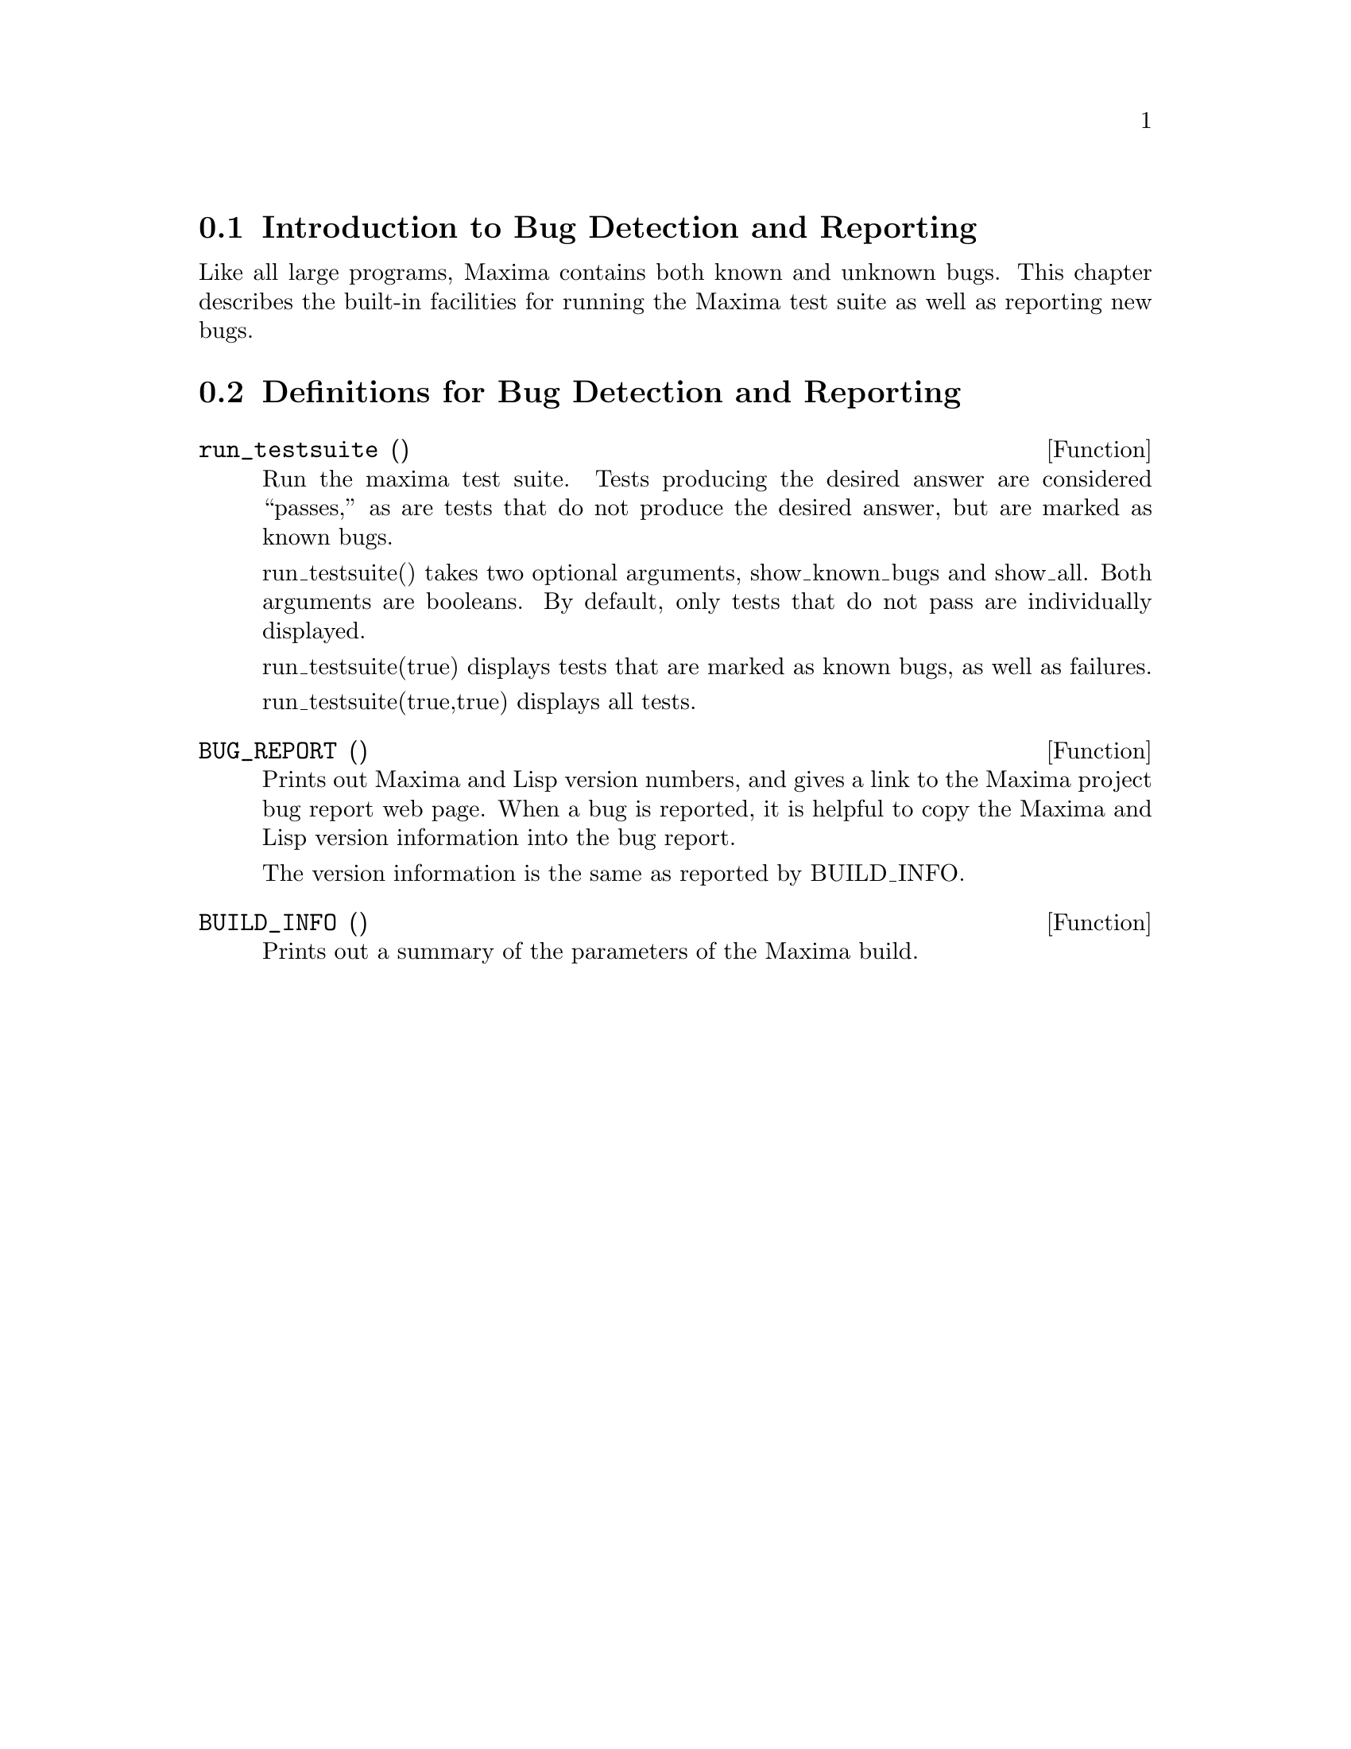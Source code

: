 
@menu
* Introduction to Bug Detection and Reporting::  
* Definitions for Bug Detection and Reporting::  
@end menu

@node Introduction to Bug Detection and Reporting
@section Introduction to Bug Detection and Reporting
Like all large programs, Maxima contains both known and unknown
bugs. This chapter describes the built-in facilities for running the
Maxima test suite as well as reporting new bugs.

@node Definitions for Bug Detection and Reporting
@section Definitions for Bug Detection and Reporting
@defun run_testsuite ()
Run the maxima test suite. Tests producing the desired answer are
considered ``passes,'' as are tests that do not produce the desired
answer, but are marked as known bugs.

run_testsuite() takes two optional arguments, show_known_bugs and
show_all. Both arguments are booleans. By default, only tests that do
not pass are individually displayed.

run_testsuite(true) displays tests that are marked as known bugs, as
well as failures.

run_testsuite(true,true) displays all tests.
@end defun

@defun BUG_REPORT ()
Prints out Maxima and Lisp version numbers, and gives a link
to the Maxima project bug report web page.
When a bug is reported, it is helpful to copy the Maxima
and Lisp version information into the bug report.

The version information is the same as reported by BUILD_INFO.
@end defun

@defun BUILD_INFO ()
Prints out a summary of the parameters of the Maxima build.
@end defun
